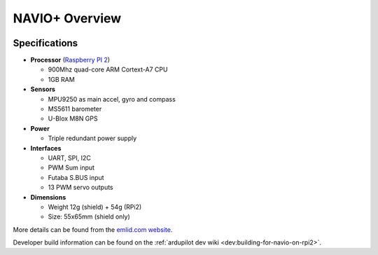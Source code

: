 .. _common-navio-overview:

===============
NAVIO+ Overview
===============

.. image:: ../../../images/Navio-plus.png
    :target: ../_images/Navio-plus.png

Specifications
==============

-  **Processor** (`Raspberry PI 2 <https://www.raspberrypi.org/products/raspberry-pi-2-model-b/>`__)

   -  900Mhz quad-core ARM Cortext-A7 CPU
   -  1GB RAM

-  **Sensors**

   -  MPU9250 as main accel, gyro and compass
   -  MS5611 barometer
   -  U-Blox M8N GPS

-  **Power**

   -  Triple redundant power supply

-  **Interfaces**

   -  UART, SPI, I2C
   -  PWM Sum input
   -  Futaba S.BUS input
   -  13 PWM servo outputs

-  **Dimensions**

   -  Weight 12g (shield) + 54g (RPi2)
   -  Size: 55x65mm (shield only)

More details can be found from the `emlid.com website <http://www.emlid.com/>`__.

Developer build information can be found on the :ref:`ardupilot dev wiki <dev:building-for-navio-on-rpi2>`.

..  youtube:: 63vjrphteRs
    :width: 100%
